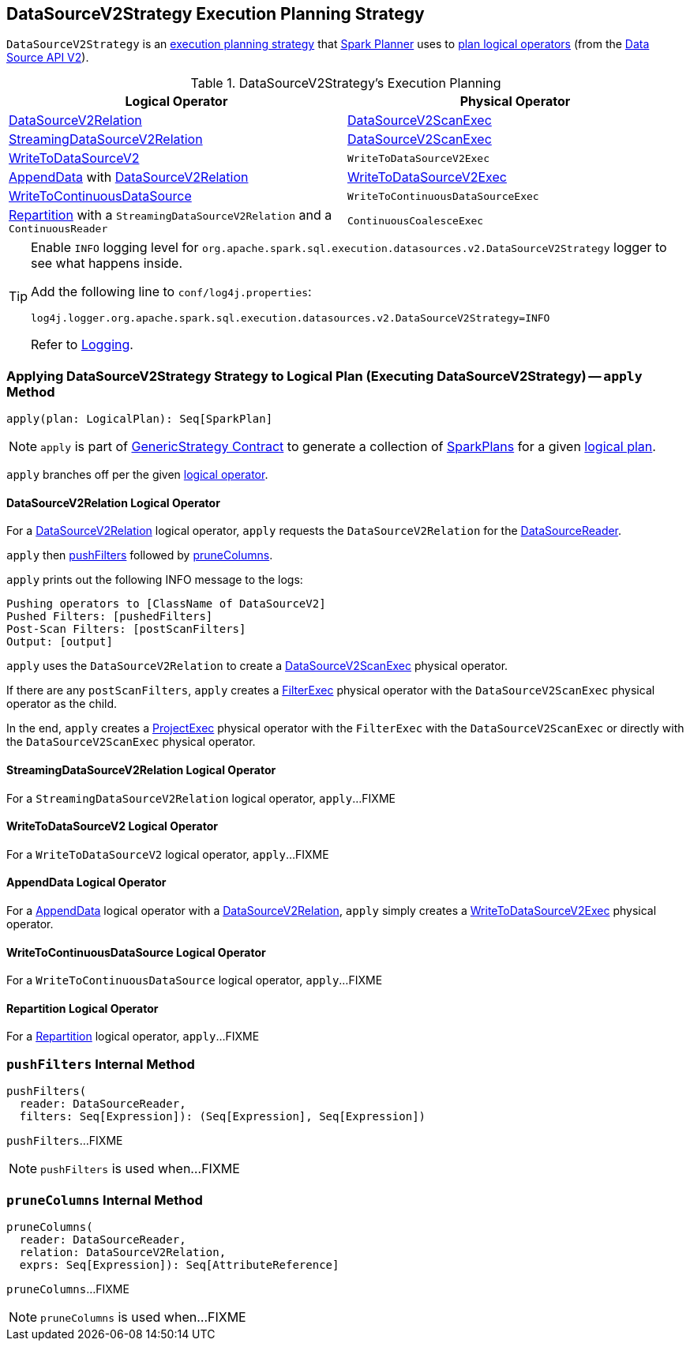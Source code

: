 == [[DataSourceV2Strategy]] DataSourceV2Strategy Execution Planning Strategy

`DataSourceV2Strategy` is an <<spark-sql-SparkStrategy.adoc#, execution planning strategy>> that link:spark-sql-SparkPlanner.adoc[Spark Planner] uses to <<apply, plan logical operators>> (from the <<spark-sql-data-source-api-v2.adoc#, Data Source API V2>>).

[[logical-operators]]
.DataSourceV2Strategy's Execution Planning
[cols="1,1",options="header",width="100%"]
|===
| Logical Operator
| Physical Operator

| <<apply-DataSourceV2Relation, DataSourceV2Relation>>
| <<spark-sql-SparkPlan-DataSourceV2ScanExec.adoc#, DataSourceV2ScanExec>>

| <<apply-StreamingDataSourceV2Relation, StreamingDataSourceV2Relation>>
| <<spark-sql-SparkPlan-DataSourceV2ScanExec.adoc#, DataSourceV2ScanExec>>

| <<apply-WriteToDataSourceV2, WriteToDataSourceV2>>
| `WriteToDataSourceV2Exec`

| <<apply-AppendData, AppendData>> with <<spark-sql-LogicalPlan-DataSourceV2Relation.adoc#, DataSourceV2Relation>>
| <<spark-sql-SparkPlan-WriteToDataSourceV2Exec.adoc#, WriteToDataSourceV2Exec>>

| <<apply-WriteToContinuousDataSource, WriteToContinuousDataSource>>
| `WriteToContinuousDataSourceExec`

| <<apply-Repartition, Repartition>> with a `StreamingDataSourceV2Relation` and a `ContinuousReader`
| `ContinuousCoalesceExec`
|===

[[logging]]
[TIP]
====
Enable `INFO` logging level for `org.apache.spark.sql.execution.datasources.v2.DataSourceV2Strategy` logger to see what happens inside.

Add the following line to `conf/log4j.properties`:

```
log4j.logger.org.apache.spark.sql.execution.datasources.v2.DataSourceV2Strategy=INFO
```

Refer to link:spark-logging.adoc[Logging].
====

=== [[apply]] Applying DataSourceV2Strategy Strategy to Logical Plan (Executing DataSourceV2Strategy) -- `apply` Method

[source, scala]
----
apply(plan: LogicalPlan): Seq[SparkPlan]
----

NOTE: `apply` is part of link:spark-sql-catalyst-GenericStrategy.adoc#apply[GenericStrategy Contract] to generate a collection of link:spark-sql-SparkPlan.adoc[SparkPlans] for a given link:spark-sql-LogicalPlan.adoc[logical plan].

`apply` branches off per the given <<spark-sql-LogicalPlan.adoc#, logical operator>>.

==== [[apply-DataSourceV2Relation]] DataSourceV2Relation Logical Operator

For a <<spark-sql-LogicalPlan-DataSourceV2Relation.adoc#, DataSourceV2Relation>> logical operator, `apply` requests the `DataSourceV2Relation` for the <<spark-sql-LogicalPlan-DataSourceV2Relation.adoc#newReader, DataSourceReader>>.

`apply` then <<pushFilters, pushFilters>> followed by <<pruneColumns, pruneColumns>>.

`apply` prints out the following INFO message to the logs:

```
Pushing operators to [ClassName of DataSourceV2]
Pushed Filters: [pushedFilters]
Post-Scan Filters: [postScanFilters]
Output: [output]
```

`apply` uses the `DataSourceV2Relation` to create a <<spark-sql-SparkPlan-DataSourceV2ScanExec.adoc#, DataSourceV2ScanExec>> physical operator.

If there are any `postScanFilters`, `apply` creates a <<spark-sql-SparkPlan-FilterExec.adoc#, FilterExec>> physical operator with the `DataSourceV2ScanExec` physical operator as the child.

In the end, `apply` creates a <<spark-sql-SparkPlan-ProjectExec.adoc#, ProjectExec>> physical operator with the `FilterExec` with the `DataSourceV2ScanExec` or directly with the `DataSourceV2ScanExec` physical operator.

==== [[apply-StreamingDataSourceV2Relation]] StreamingDataSourceV2Relation Logical Operator

For a `StreamingDataSourceV2Relation` logical operator, `apply`...FIXME

==== [[apply-WriteToDataSourceV2]] WriteToDataSourceV2 Logical Operator

For a `WriteToDataSourceV2` logical operator, `apply`...FIXME

==== [[apply-AppendData]] AppendData Logical Operator

For a <<spark-sql-LogicalPlan-AppendData.adoc#, AppendData>> logical operator with a <<spark-sql-LogicalPlan-DataSourceV2Relation.adoc#, DataSourceV2Relation>>, `apply` simply creates a <<spark-sql-SparkPlan-WriteToDataSourceV2Exec.adoc#, WriteToDataSourceV2Exec>> physical operator.

==== [[apply-WriteToContinuousDataSource]] WriteToContinuousDataSource Logical Operator

For a `WriteToContinuousDataSource` logical operator, `apply`...FIXME

==== [[apply-Repartition]] Repartition Logical Operator

For a <<spark-sql-LogicalPlan-Repartition-RepartitionByExpression.adoc#, Repartition>> logical operator, `apply`...FIXME

=== [[pushFilters]] `pushFilters` Internal Method

[source, scala]
----
pushFilters(
  reader: DataSourceReader,
  filters: Seq[Expression]): (Seq[Expression], Seq[Expression])
----

`pushFilters`...FIXME

NOTE: `pushFilters` is used when...FIXME

=== [[pruneColumns]] `pruneColumns` Internal Method

[source, scala]
----
pruneColumns(
  reader: DataSourceReader,
  relation: DataSourceV2Relation,
  exprs: Seq[Expression]): Seq[AttributeReference]
----

`pruneColumns`...FIXME

NOTE: `pruneColumns` is used when...FIXME
